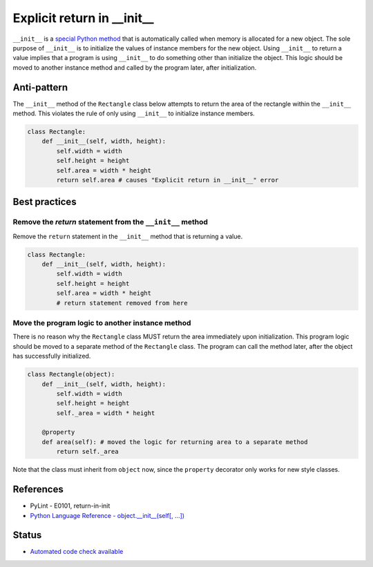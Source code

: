 Explicit return in __init__
===========================

``__init__`` is a `special Python method <https://docs.python.org/2/reference/datamodel.html#special-method-names>`_ that is automatically called when memory is allocated for a new object. The sole purpose of ``__init__`` is to initialize the values of instance members for the new object. Using ``__init__`` to return a value implies that a program is using ``__init__`` to do something other than initialize the object. This logic should be moved to another instance method and called by the program later, after initialization.

Anti-pattern
------------

The ``__init__`` method of the ``Rectangle`` class below attempts to return the area of the rectangle within the ``__init__`` method. This violates the rule of only using ``__init__`` to initialize instance members.

.. code:: python

    class Rectangle:
        def __init__(self, width, height):
            self.width = width
            self.height = height
            self.area = width * height
            return self.area # causes "Explicit return in __init__" error

Best practices
--------------

Remove the `return` statement from the ``__init__`` method
..........................................................

Remove the ``return`` statement in the ``__init__`` method that is returning a value.

.. code:: python

    class Rectangle:
        def __init__(self, width, height):
            self.width = width
            self.height = height
            self.area = width * height
            # return statement removed from here

Move the program logic to another instance method
.................................................

There is no reason why the ``Rectangle`` class MUST return the area immediately upon initialization. This program logic should be moved to a separate method of the ``Rectangle`` class. The program can call the method later, after the object has successfully initialized.

.. code:: python

    class Rectangle(object):
        def __init__(self, width, height):
            self.width = width
            self.height = height
            self._area = width * height

        @property
        def area(self): # moved the logic for returning area to a separate method
            return self._area

Note that the class must inherit from ``object`` now, since the ``property`` decorator only works for new style classes.

References
----------

- PyLint - E0101, return-in-init
- `Python Language Reference - object.__init__(self[, ...]) <https://docs.python.org/2/reference/datamodel.html#object.__init__>`_


Status
------

- `Automated code check available <https://www.quantifiedcode.com/app/pattern/3ebb7e78099d4b189848e357c997c4fe>`_
